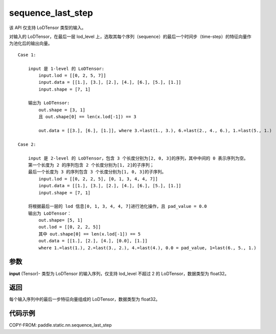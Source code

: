 .. _cn_api_fluid_layers_sequence_last_step:

sequence_last_step
-------------------------------


.. py:function:: paddle.static.nn.sequence_last_step(input)


.. note::
该 API 仅支持 LoDTensor 类型的输入。

对输入的 LoDTensor，在最后一层 lod_level 上，选取其每个序列（sequence）的最后一个时间步（time-step）的特征向量作为池化后的输出向量。

::

    Case 1:

        input 是 1-level 的 LoDTensor:
            input.lod = [[0, 2, 5, 7]]
            input.data = [[1.], [3.], [2.], [4.], [6.], [5.], [1.]]
            input.shape = [7, 1]

        输出为 LoDTensor:
            out.shape = [3, 1]
            且 out.shape[0] == len(x.lod[-1]) == 3

            out.data = [[3.], [6.], [1.]], where 3.=last(1., 3.), 6.=last(2., 4., 6.), 1.=last(5., 1.)

    Case 2:

        input 是 2-level 的 LoDTensor，包含 3 个长度分别为[2, 0, 3]的序列，其中中间的 0 表示序列为空。
        第一个长度为 2 的序列包含 2 个长度分别为[1, 2]的子序列；
        最后一个长度为 3 的序列包含 3 个长度分别为[1, 0, 3]的子序列。
            input.lod = [[0, 2, 2, 5], [0, 1, 3, 4, 4, 7]]
            input.data = [[1.], [3.], [2.], [4.], [6.], [5.], [1.]]
            input.shape = [7, 1]

        将根据最后一层的 lod 信息[0, 1, 3, 4, 4, 7]进行池化操作，且 pad_value = 0.0
        输出为 LoDTensor：
            out.shape= [5, 1]
            out.lod = [[0, 2, 2, 5]]
            其中 out.shape[0] == len(x.lod[-1]) == 5
            out.data = [[1.], [2.], [4.], [0.0], [1.]]
            where 1.=last(1.), 2.=last(3., 2.), 4.=last(4.), 0.0 = pad_value, 1=last(6., 5., 1.)

参数
:::::::::
**input** (Tensor)- 类型为 LoDTensor 的输入序列，仅支持 lod_level 不超过 2 的 LoDTensor，数据类型为 float32。

返回
:::::::::
每个输入序列中的最后一步特征向量组成的 LoDTensor，数据类型为 float32。

代码示例
:::::::::
COPY-FROM: paddle.static.nn.sequence_last_step
